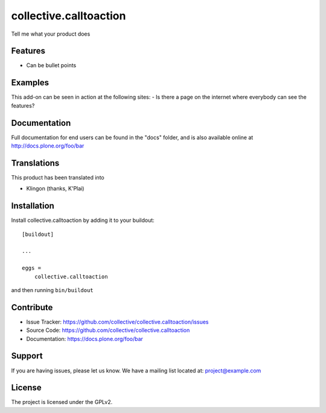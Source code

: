 .. This README is meant for consumption by humans and pypi. Pypi can render rst files so please do not use Sphinx features.
   If you want to learn more about writing documentation, please check out: http://docs.plone.org/about/documentation_styleguide_addons.html
   This text does not appear on pypi or github. It is a comment.

==============================================================================
collective.calltoaction
==============================================================================

Tell me what your product does

.. image:: https://travis-ci.org/collective/collective.calltoaction.svg?branch=master
    :target: https://travis-ci.org/collective/collective.calltoaction

Features
--------

- Can be bullet points


Examples
--------

This add-on can be seen in action at the following sites:
- Is there a page on the internet where everybody can see the features?


Documentation
-------------

Full documentation for end users can be found in the "docs" folder, and is also available online at http://docs.plone.org/foo/bar


Translations
------------

This product has been translated into

- Klingon (thanks, K'Plai)


Installation
------------

Install collective.calltoaction by adding it to your buildout::

    [buildout]

    ...

    eggs =
        collective.calltoaction


and then running ``bin/buildout``


Contribute
----------

- Issue Tracker: https://github.com/collective/collective.calltoaction/issues
- Source Code: https://github.com/collective/collective.calltoaction
- Documentation: https://docs.plone.org/foo/bar


Support
-------

If you are having issues, please let us know.
We have a mailing list located at: project@example.com


License
-------

The project is licensed under the GPLv2.
